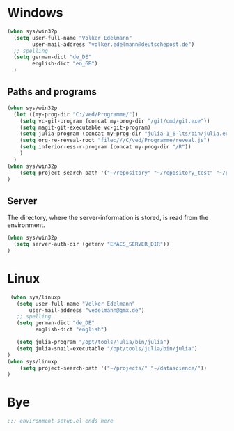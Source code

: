 * Windows
#+begin_src emacs-lisp
  (when sys/win32p
    (setq user-full-name "Volker Edelmann"
          user-mail-address "volker.edelmann@deutschepost.de")
    ;; spelling
    (setq german-dict "de_DE"
          english-dict "en_GB")
    )
#+end_src

** Paths and programs

#+begin_src emacs-lisp
  (when sys/win32p
    (let ((my-prog-dir "C:/ved/Programme/"))
      (setq vc-git-program (concat my-prog-dir "/git/cmd/git.exe"))
      (setq magit-git-executable vc-git-program)
      (setq julia-program (concat my-prog-dir "julia-1_6-lts/bin/julia.exe"))
      (setq org-re-reveal-root "file:///C/ved/Programme/reveal.js")
      (setq inferior-ess-r-program (concat my-prog-dir "/R"))
      )
    )
  (when sys/win32p
      (setq project-search-path '("~/repository" "~/repository_test" "~/projects/"))
  )
#+end_src

** Server
The directory, where the server-information is stored, is read from the environment.
#+begin_src emacs-lisp
    (when sys/win32p
      (setq server-auth-dir (getenv "EMACS_SERVER_DIR"))
    )
#+end_src



* Linux
#+begin_src emacs-lisp
   (when sys/linuxp
     (setq user-full-name "Volker Edelmann"
         user-mail-address "vedelmann@gmx.de")
     ;; spelling
     (setq german-dict "de_DE"
           english-dict "english")

     (setq julia-program "/opt/tools/julia/bin/julia")
     (setq julia-snail-executable "/opt/tools/julia/bin/julia")
  )
  (when sys/linuxp
      (setq project-search-path '("~/projects/" "~/datascience/"))
  )

#+end_src


* Bye

#+begin_src emacs-lisp
;;; environment-setup.el ends here
#+end_src
